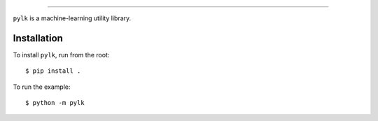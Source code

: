 .. image:: https://raw.githubusercontent.com/cleap/pylk/main/images/pylk.svg
   :align: center
   :height: 200
   :alt: pylk
   
-----

``pylk`` is a machine-learning utility library.

Installation
------------

To install ``pylk``, run from the root::

        $ pip install .

To run the example::

        $ python -m pylk

